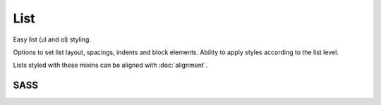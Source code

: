 List
====

Easy list (ul and ol) styling.

Options to set list layout, spacings, indents and block elements. Ability to apply
styles according to the list level.

Lists styled with these mixins can be aligned with :doc:`alignment`.


SASS
----

.. describe:: @mixin list-level($level,$up:true) { @content; }

   Styles will be applied to the given ``$level``. If ``$up`` is set to true, styles
   are also applied to sub-levels. Should be applied to an ``ul`` or ``ol`` element.

   .. describe:: $level

      The list level. ``0`` is the root level.

   .. describe:: $up

      Indicates whether styles are applied to sub-levels or not.

.. describe:: @mixin list-layout($type)

   Sets the list layout. List-style and margin/paddings are resetted. Neccessary
   for all other list mixins to work properly.
   Should be used as a ``list-level`` content.

   .. describe:: $type

      The type. Possible values:

      .. describe:: horizontal

         Horizontal list. Includes a workaround (see source for details) which can
         lead to unexpected behaviour. If this is a problem, use ``horizontal-nofix``,
         ``horizontal-fl`` or ``horizontal-fr`` instead (not supported, see source 
         for details).

      .. describe:: vertical

         Vertical list.

.. describe:: @mixin list-gutter($type,$spacing...)

   List-specific gutter mixin, should be used instead of ``gutter`` in lists.
   Should be used as a ``list-level`` content.

   Uses non-standard CSS, see source code for details.

   .. describe:: $type

      ``inner`` or ``outer``; outer gutter is the padding of *li* elements, inner
      gutter of block elements (see ``list-blicklink`` mixin) inside *li* elements.

   .. describe:: $spacing...
   
      Spacing, see :doc:`gutter`.

.. describe:: @mixin list-structure-spacing($spacing)

   Indent for the child list level.
   Should be used as a ``list-level`` content.

   .. describe:: $spacing

      A number indicating the indent.

.. describe:: @mixin list-blocklink()

   Makes all child elements of *li* elements a block element (eg ``display:block;``).
   Should be used as a ``list-level`` content.